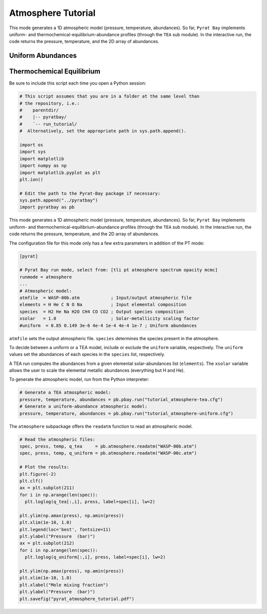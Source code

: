 .. |H2O| replace:: H\ :sub:`2`\ O
.. |CO2| replace:: CO\ :sub:`2`
.. |CH4| replace:: CH\ :sub:`4`
.. |H2|  replace:: H\ :sub:`2`

.. _atmosphereapi:

Atmosphere Tutorial
===================

This mode generates a 1D atmospheric model (pressure, temperature,
abundances).  So far, ``Pyrat Bay`` implements uniform- and
thermochemical-equilibrium-abundance profiles (through the ``TEA`` sub
module).  In the interactive run, the code returns the pressure,
temperature, and the 2D array of abundances.


Uniform Abundances
------------------

Thermochemical Equilibrium
--------------------------


Be sure to include this script each time you open a Python session:

.. code-block:: python

  # This script assumes that you are in a folder at the same level than
  # the repository, i.e.:
  #    parentdir/
  #    |-- pyratbay/
  #    `-- run_tutorial/
  #  Alternatively, set the appropriate path in sys.path.append().

  import os
  import sys
  import matplotlib
  import numpy as np
  import matplotlib.pyplot as plt
  plt.ion()

  # Edit the path to the Pyrat-Bay package if necessary:
  sys.path.append("../pyratbay")
  import pyratbay as pb



This mode generates a 1D atmospheric model (pressure, temperature,
abundances).  So far, ``Pyrat Bay`` implements uniform- and
thermochemical-equilibrium-abundance profiles (through the ``TEA`` sub
module).  In the interactive run, the code returns the pressure,
temperature, and the 2D array of abundances.

The configuration file for this mode only has a few extra parameters
in addition of the PT mode:

.. code-block:: python

  [pyrat]

  # Pyrat Bay run mode, select from: [tli pt atmosphere spectrum opacity mcmc]
  runmode = atmosphere
  ...
  # Atmospheric model:
  atmfile  = WASP-00b.atm            ; Input/output atmospheric file
  elements = H He C N O Na           ; Input elemental composition
  species  = H2 He Na H2O CH4 CO CO2 ; Output species composition
  xsolar   = 1.0                     ; Solar-metallicity scaling factor
  #uniform  = 0.85 0.149 3e-6 4e-4 1e-4 4e-4 1e-7 ; Uniform abundances

``atmfile`` sets the output atmospheric file. ``species`` determines
the species present in the atmosphere.

To decide between a uniform or a TEA model, include or exclude the
``uniform`` variable, respectively.  The ``uniform`` values set the
abundances of each species in the ``species`` list, respectively.

A TEA run computes the abundances from a given elemental
solar-abundances list (``elements``).  The ``xsolar`` variable allows
the user to scale the elemental metallic abundances (everything but H
and He).

To generate the atmospheric model, run from the Python interpreter:

.. code-block:: python

  # Generate a TEA atmospheric model:
  pressure, temperature, abundances = pb.pbay.run("tutorial_atmosphere-tea.cfg")
  # Generate a uniform-abundance atmospheric model:
  pressure, temperature, abundances = pb.pbay.run("tutorial_atmosphere-uniform.cfg")

The ``atmosphere`` subpackage offers the ``readatm`` function to read an
atmospheric model.

.. code-block:: python

  # Read the atmospheric files:
  spec, press, temp, q_tea     = pb.atmosphere.readatm("WASP-00b.atm")
  spec, press, temp, q_uniform = pb.atmosphere.readatm("WASP-00c.atm")

  # Plot the results:
  plt.figure(-2)
  plt.clf()
  ax = plt.subplot(211)
  for i in np.arange(len(spec)):
    plt.loglog(q_tea[:,i], press, label=spec[i], lw=2)

  plt.ylim(np.amax(press), np.amin(press))
  plt.xlim(1e-10, 1.0)
  plt.legend(loc='best', fontsize=11)
  plt.ylabel("Pressure  (bar)")
  ax = plt.subplot(212)
  for i in np.arange(len(spec)):
    plt.loglog(q_uniform[:,i], press, label=spec[i], lw=2)

  plt.ylim(np.amax(press), np.amin(press))
  plt.xlim(1e-10, 1.0)
  plt.xlabel("Mole mixing fraction")
  plt.ylabel("Pressure  (bar)")
  plt.savefig("pyrat_atmosphere_tutorial.pdf")

.. image:: ./figures/pyrat_atmosphere_tutorial.png
   :width: 70%
   :align: center



